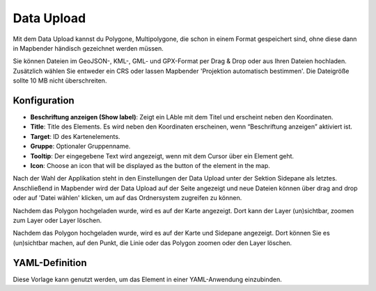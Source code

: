 Data Upload
***********

Mit dem Data Upload kannst du Polygone, Multipolygone, die schon in einem Format gespeichert sind, ohne diese dann in Mapbender händisch gezeichnet werden müssen. 

Sie können Dateien im GeoJSON-, KML-, GML- und GPX-Format per Drag & Drop oder aus Ihren Dateien hochladen.
Zusätzlich wählen Sie entweder ein CRS oder lassen Mapbender 'Projektion automatisch bestimmen'. Die Dateigröße sollte 10 MB nicht überschreiten.

Konfiguration
-------------

.. image:: ../../../figures/dataupload_configuration.png
     :scale: 100

* **Beschriftung anzeigen (Show label)**: Zeigt ein LAble mit dem Titel und erscheint neben den Koordinaten.
* **Title**: Title des Elements. Es wird neben den Koordinaten erscheinen, wenn “Beschriftung anzeigen” aktiviert ist.
* **Target**: ID des Kartenelements.
* **Gruppe**: Optionaler Gruppenname.
* **Tooltip**: Der eingegebene Text wird angezeigt, wenn mit dem Cursor über ein Element geht.
* **Icon**: Choose an icon that will be displayed as the button of the element in the map.

Nach der Wahl der Applikation steht in den Einstellungen der Data Upload unter der Sektion Sidepane als letztes.
Anschließend in Mapbender wird der Data Upload auf der Seite angezeigt und neue Dateien können über drag and drop oder auf 'Datei wählen' klicken, um auf das Ordnersystem zugreifen zu können.

Nachdem das Polygon hochgeladen wurde, wird es auf der Karte angezeigt.
Dort kann der Layer (un)sichtbar, zoomen zum Layer oder Layer löschen.

.. image:: ../../../figures/dataupload.png
     :scale: 100

Nachdem das Polygon hochgeladen wurde, wird es auf der Karte und Sidepane angezeigt.
Dort können Sie es (un)sichtbar machen, auf den Punkt, die Linie oder das Polygon zoomen oder den Layer löschen.

YAML-Definition
---------------

Diese Vorlage kann genutzt werden, um das Element in einer YAML-Anwendung einzubinden.

.. code-block:: yaml
     dataupload:
     class: Mapbender\CoreBundle\Element\DataUpload
     target: map
     maxFileSize: 10
     helpText: mb.core.dataupload.admin.helpText
